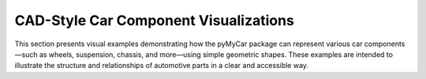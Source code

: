 CAD-Style Car Component Visualizations
--------------------------------------

This section presents visual examples demonstrating how the pyMyCar package can represent various car components—such as wheels, suspension, chassis, and more—using simple geometric shapes. These examples are intended to illustrate the structure and relationships of automotive parts in a clear and accessible way.
